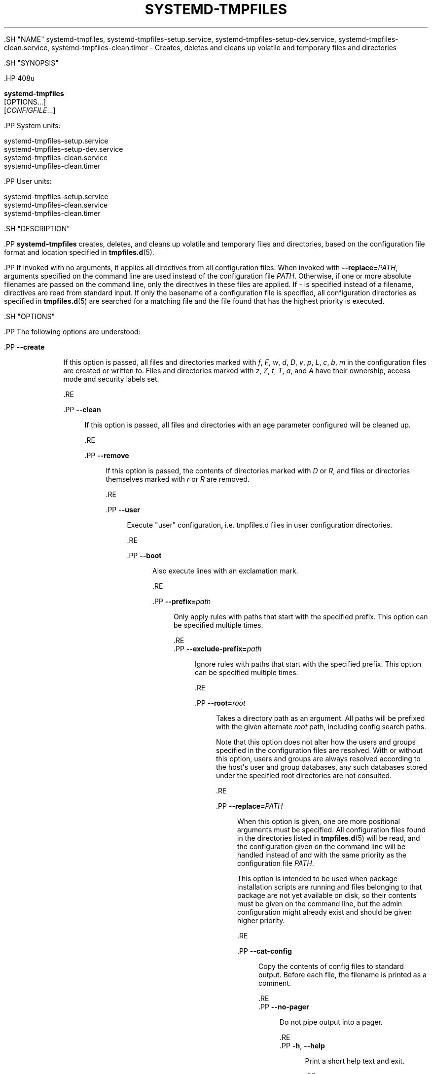 '\" t
.TH "SYSTEMD\-TMPFILES" "8" "" "systemd 239" "systemd-tmpfiles"
.\" -----------------------------------------------------------------
.\" * Define some portability stuff
.\" -----------------------------------------------------------------
.\" ~~~~~~~~~~~~~~~~~~~~~~~~~~~~~~~~~~~~~~~~~~~~~~~~~~~~~~~~~~~~~~~~~
.\" http://bugs.debian.org/507673
.\" http://lists.gnu.org/archive/html/groff/2009-02/msg00013.html
.\" ~~~~~~~~~~~~~~~~~~~~~~~~~~~~~~~~~~~~~~~~~~~~~~~~~~~~~~~~~~~~~~~~~
.ie \n(.g .ds Aq \(aq
.el       .ds Aq '
.\" -----------------------------------------------------------------
.\" * set default formatting
.\" -----------------------------------------------------------------
.\" disable hyphenation
.nh
.\" disable justification (adjust text to left margin only)
.ad l
.\" -----------------------------------------------------------------
.\" * MAIN CONTENT STARTS HERE *
.\" -----------------------------------------------------------------


  

  

  .SH "NAME"
systemd-tmpfiles, systemd-tmpfiles-setup.service, systemd-tmpfiles-setup-dev.service, systemd-tmpfiles-clean.service, systemd-tmpfiles-clean.timer \- Creates, deletes and cleans up volatile and temporary files and directories


  .SH "SYNOPSIS"

    .HP \w'\fBsystemd\-tmpfiles\fR\ 'u

      \fBsystemd\-tmpfiles\fR
       [OPTIONS...]
       [\fICONFIGFILE\fR...]
    


    .PP
System units:
.sp
.nf
systemd\-tmpfiles\-setup\&.service
systemd\-tmpfiles\-setup\-dev\&.service
systemd\-tmpfiles\-clean\&.service
systemd\-tmpfiles\-clean\&.timer
.fi



    .PP
User units:
.sp
.nf
systemd\-tmpfiles\-setup\&.service
systemd\-tmpfiles\-clean\&.service
systemd\-tmpfiles\-clean\&.timer
.fi


  

  .SH "DESCRIPTION"

    

    .PP
\fBsystemd\-tmpfiles\fR
creates, deletes, and cleans up volatile and temporary files and directories, based on the configuration file format and location specified in
\fBtmpfiles.d\fR(5)\&.


    .PP
If invoked with no arguments, it applies all directives from all configuration files\&. When invoked with
\fB\-\-replace=\fR\fB\fIPATH\fR\fR, arguments specified on the command line are used instead of the configuration file
\fIPATH\fR\&. Otherwise, if one or more absolute filenames are passed on the command line, only the directives in these files are applied\&. If
\-
is specified instead of a filename, directives are read from standard input\&. If only the basename of a configuration file is specified, all configuration directories as specified in
\fBtmpfiles.d\fR(5)
are searched for a matching file and the file found that has the highest priority is executed\&.

  

  .SH "OPTIONS"

    

    .PP
The following options are understood:


    

      .PP
\fB\-\-create\fR
.RS 4

        
        If this option is passed, all files and directories marked with
\fIf\fR,
\fIF\fR,
\fIw\fR,
\fId\fR,
\fID\fR,
\fIv\fR,
\fIp\fR,
\fIL\fR,
\fIc\fR,
\fIb\fR,
\fIm\fR
in the configuration files are created or written to\&. Files and directories marked with
\fIz\fR,
\fIZ\fR,
\fIt\fR,
\fIT\fR,
\fIa\fR, and
\fIA\fR
have their ownership, access mode and security labels set\&.

      .RE

      .PP
\fB\-\-clean\fR
.RS 4

        
        If this option is passed, all files and directories with an age parameter configured will be cleaned up\&.

      .RE

      .PP
\fB\-\-remove\fR
.RS 4

        
        If this option is passed, the contents of directories marked with
\fID\fR
or
\fIR\fR, and files or directories themselves marked with
\fIr\fR
or
\fIR\fR
are removed\&.

      .RE

      .PP
\fB\-\-user\fR
.RS 4

        
        Execute "user" configuration, i\&.e\&.
tmpfiles\&.d
files in user configuration directories\&.

      .RE

      .PP
\fB\-\-boot\fR
.RS 4

        
        Also execute lines with an exclamation mark\&.

      .RE

      .PP
\fB\-\-prefix=\fR\fB\fIpath\fR\fR
.RS 4

        
        Only apply rules with paths that start with the specified prefix\&. This option can be specified multiple times\&.

      .RE
      .PP
\fB\-\-exclude\-prefix=\fR\fB\fIpath\fR\fR
.RS 4

        
        Ignore rules with paths that start with the specified prefix\&. This option can be specified multiple times\&.

      .RE

      .PP
\fB\-\-root=\fR\fB\fIroot\fR\fR
.RS 4

        
        Takes a directory path as an argument\&. All paths will be prefixed with the given alternate
\fIroot\fR
path, including config search paths\&.
.sp


        Note that this option does not alter how the users and groups specified in the configuration files are resolved\&. With or without this option, users and groups are always resolved according to the host\*(Aqs user and group databases, any such databases stored under the specified root directories are not consulted\&.

      .RE

      .PP
\fB\-\-replace=\fR\fB\fIPATH\fR\fR
.RS 4

        
        When this option is given, one ore more positional arguments must be specified\&. All configuration files found in the directories listed in
\fBtmpfiles.d\fR(5)
will be read, and the configuration given on the command line will be handled instead of and with the same priority as the configuration file
\fIPATH\fR\&.
.sp


        This option is intended to be used when package installation scripts are running and files belonging to that package are not yet available on disk, so their contents must be given on the command line, but the admin configuration might already exist and should be given higher priority\&.

      .RE

      .PP
\fB\-\-cat\-config\fR
.RS 4

    

    
      Copy the contents of config files to standard output\&. Before each file, the filename is printed as a comment\&.

    
  .RE
      .PP
\fB\-\-no\-pager\fR
.RS 4

    

    
      Do not pipe output into a pager\&.

    
  .RE
      .PP
\fB\-h\fR, \fB\-\-help\fR
.RS 4

    
    

    
      Print a short help text and exit\&.

  .RE
      .PP
\fB\-\-version\fR
.RS 4

    

    
      Print a short version string and exit\&.

    
  .RE
    

    .PP
It is possible to combine
\fB\-\-create\fR,
\fB\-\-clean\fR, and
\fB\-\-remove\fR
in one invocation\&. For example, during boot the following command line is executed to ensure that all temporary and volatile directories are removed and created according to the configuration file:


    
.sp
.if n \{\
.RS 4
.\}
.nf
systemd\-tmpfiles \-\-remove \-\-create
.fi
.if n \{\
.RE
.\}
.sp


  

  .SH "UNPRIVILEGED \-\-CLEANUP OPERATION"

    

    .PP
\fBsystemd\-tmpfiles\fR
tries to avoid changing the access and modification times on the directories it accesses, which requires
\fBCAP_FOWNER\fR
privileges\&. When running as non\-root, directories which are checked for files to clean up will have their access time bumped, which might prevent their cleanup\&.

  

  .SH "EXIT STATUS"

    

    .PP
On success, 0 is returned\&. If the configuration was syntactically invalid (syntax errors, missing arguments, \&...), so some lines had to be ignored, but no other errors occurred,
\fB65\fR
is returned (\fBEX_DATAERR\fR
from
/usr/include/sysexits\&.h)\&. If the configuration was syntactically valid, but could not be executed (lack of permissions, creation of files in missing directories, invalid contents when writing to
/sys/
values, \&...),
\fB73\fR
is returned (\fBEX_CANTCREAT\fR
from
/usr/include/sysexits\&.h)\&. Otherwise,
\fB1\fR
is returned (\fBEXIT_FAILURE\fR
from
/usr/include/stdlib\&.h)\&.

  

  .SH "SEE ALSO"

    
    .PP
\fBsystemd\fR(1),
\fBtmpfiles.d\fR(5)

  

